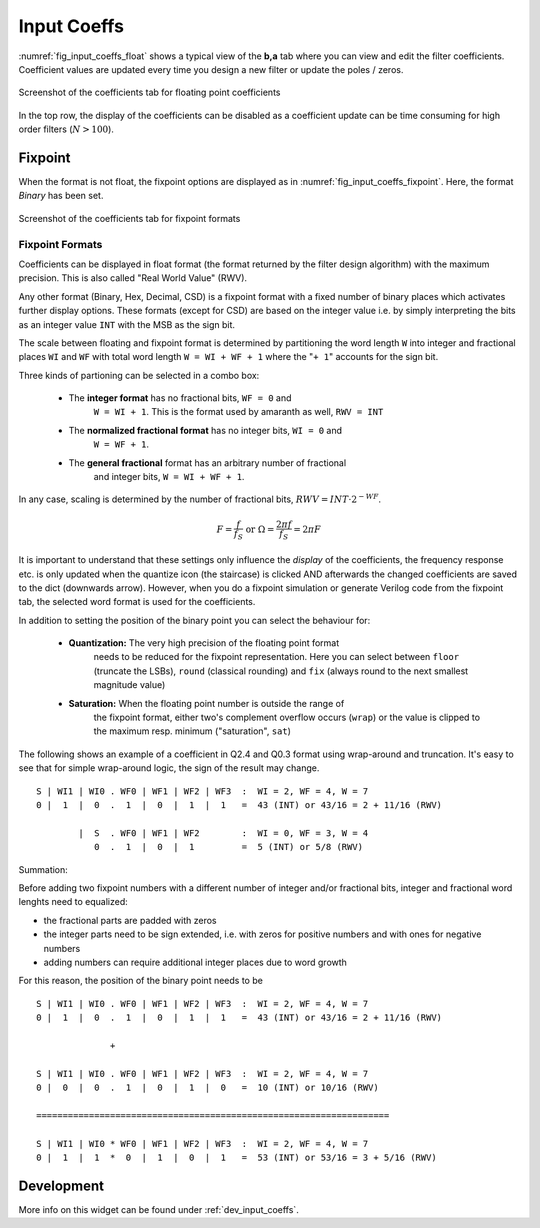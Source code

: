 Input Coeffs
============

:numref:`fig_input_coeffs_float` shows a typical view of the **b,a** tab where
you can view and edit the filter coefficients. Coefficient values are updated
every time you design a new filter or update the poles / zeros.

.. _fig_input_coeffs_float:

.. figure:: ../img/manual/pyfda_input_coeffs_float.png
   :alt: Screenshot of the coefficients tab for floating point coefficients
   :align: center
   :width: 50%

   Screenshot of the coefficients tab for floating point coefficients

In the top row, the display of the coefficients can be disabled as a coefficient
update can be time consuming for high order filters (:math:`N > 100`).

Fixpoint
---------
When the format is not float, the fixpoint options are displayed as in
:numref:`fig_input_coeffs_fixpoint`. Here, the format `Binary` has been set.

.. _fig_input_coeffs_fixpoint:

.. figure:: ../img/manual/pyfda_input_coeffs_fixpoint.png
   :alt: Screenshot of the coefficients tab for fixpoint formats
   :align: center
   :width: 50%

   Screenshot of the coefficients tab for fixpoint formats

Fixpoint Formats
~~~~~~~~~~~~~~~~
Coefficients can be displayed in float format (the format returned by the
filter design algorithm) with the maximum precision. This is also called
"Real World Value" (RWV).

Any other format (Binary,
Hex, Decimal, CSD) is a fixpoint format with a fixed number of binary places
which activates further display options. These formats (except for CSD)
are based on the integer value i.e. by simply interpreting the bits as an
integer value ``INT`` with the MSB as the sign bit.

The scale between floating and fixpoint format is determined by partitioning
the word length ``W`` into integer and fractional places ``WI`` and ``WF``
with total word length ``W = WI + WF + 1`` where the "``+ 1``" accounts for
the sign bit.

Three kinds of partioning can be selected in a combo box:

    - The **integer format** has no fractional bits, ``WF = 0`` and
        ``W = WI + 1``. This is the format used by amaranth as well, ``RWV = INT``

    - The **normalized fractional format** has no integer bits, ``WI = 0`` and
        ``W = WF + 1``.

    - The **general fractional** format has an arbitrary number of fractional
        and integer bits, ``W = WI + WF + 1``.

In any case, scaling is determined by the number of fractional bits,
:math:`RWV = INT \cdot 2^{-WF}`.

.. math::

    F = \frac{f}{f_S}  \textrm{ or }\Omega = \frac{2\pi f}{f_S} = 2\pi F

It is important to understand that these settings only influence the *display*
of the coefficients, the frequency response etc. is only updated when the quantize
icon (the staircase) is clicked AND afterwards the changed coefficients are
saved to the dict (downwards arrow). However, when you do a fixpoint simulation
or generate Verilog code from the fixpoint tab, the selected word format is
used for the coefficients.

In addition to setting the position of the binary point you can select the
behaviour for:

    - **Quantization:** The very high precision of the floating point format
        needs to be reduced for the fixpoint representation. Here you can select
        between ``floor`` (truncate the LSBs), ``round`` (classical rounding) and
        ``fix`` (always round to the next smallest magnitude value)

    - **Saturation:** When the floating point number is outside the range of
        the fixpoint format, either two's complement overflow occurs (``wrap``)
        or the value is clipped to the maximum resp. minimum ("saturation", ``sat``)

The following shows an example of a coefficient in Q2.4 and Q0.3 format
using wrap-around and truncation. It's easy to see that for simple wrap-around
logic, the sign of the result may change.

::

  S | WI1 | WI0 . WF0 | WF1 | WF2 | WF3  :  WI = 2, WF = 4, W = 7
  0 |  1  |  0  .  1  |  0  |  1  |  1   =  43 (INT) or 43/16 = 2 + 11/16 (RWV)

          |  S  . WF0 | WF1 | WF2        :  WI = 0, WF = 3, W = 4
             0  .  1  |  0  |  1         =  5 (INT) or 5/8 (RWV)


Summation:

Before adding two fixpoint numbers with a different number of integer and/or
fractional bits, integer and fractional word lenghts need to equalized:

- the fractional parts are padded with zeros
- the integer parts need to be sign extended, i.e. with zeros for positive
  numbers and with ones for negative numbers
- adding numbers can require additional integer places due to word growth

For this reason, the position of the binary point needs to be

::

  S | WI1 | WI0 . WF0 | WF1 | WF2 | WF3  :  WI = 2, WF = 4, W = 7
  0 |  1  |  0  .  1  |  0  |  1  |  1   =  43 (INT) or 43/16 = 2 + 11/16 (RWV)

                +

  S | WI1 | WI0 . WF0 | WF1 | WF2 | WF3  :  WI = 2, WF = 4, W = 7
  0 |  0  |  0  .  1  |  0  |  1  |  0   =  10 (INT) or 10/16 (RWV)

  ===================================================================

  S | WI1 | WI0 * WF0 | WF1 | WF2 | WF3  :  WI = 2, WF = 4, W = 7
  0 |  1  |  1  *  0  |  1  |  0  |  1   =  53 (INT) or 53/16 = 3 + 5/16 (RWV)


Development
-----------

More info on this widget can be found under :ref:`dev_input_coeffs`.

